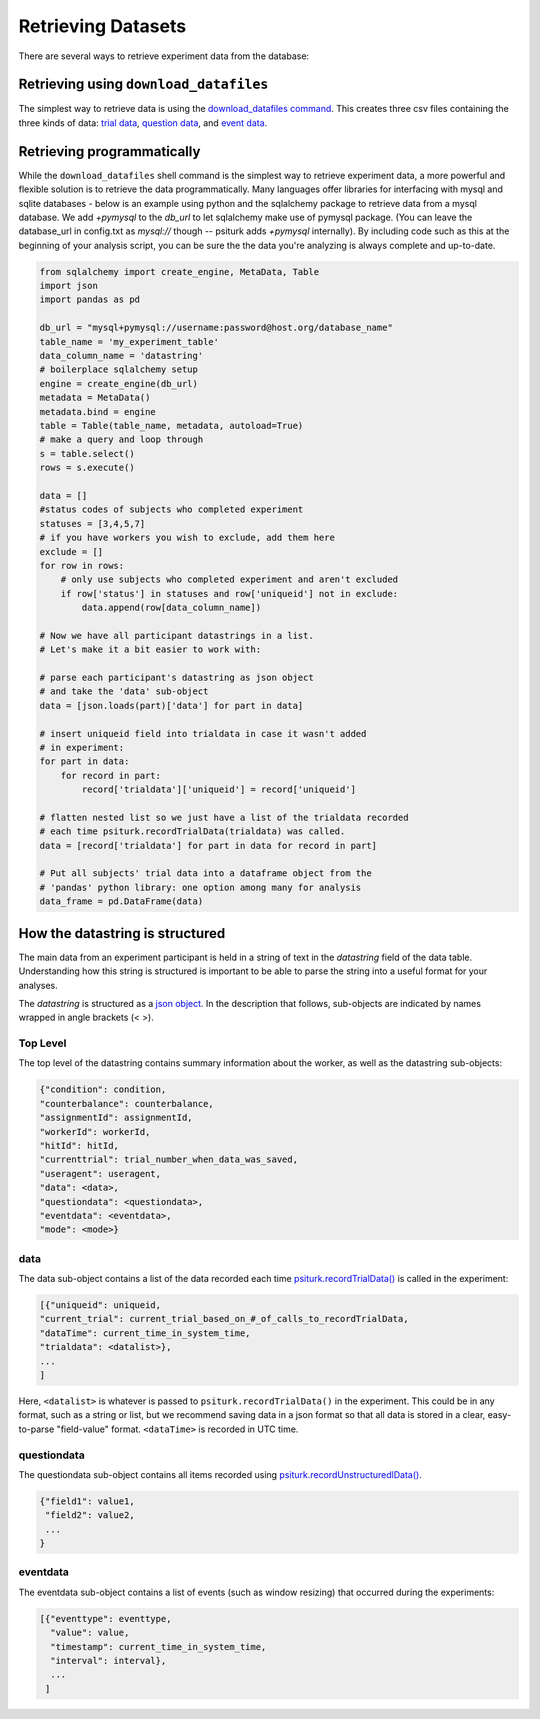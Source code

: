 Retrieving Datasets
===================

There are several ways to retrieve experiment data from the database:


Retrieving using ``download_datafiles``
---------------------------------------

The simplest way to retrieve data is using the `download_datafiles
command <./command_line/download_datafiles.html>`__. This creates
three csv files containing the three kinds of data: `trial data
<./recording.html#recording-trial-data>`__, `question data
<./recording.html#recording-unstructured-data>`__, and `event data <./recording.html#browser-event-data>`__.

Retrieving programmatically
---------------------------

While the ``download_datafiles`` shell command is the simplest way to retrieve
experiment data, a more powerful and flexible solution is to retrieve the data
programmatically. Many languages offer libraries for interfacing with mysql and
sqlite databases - below is an example using python and the sqlalchemy package
to retrieve data from a mysql database. We add `+pymysql` to the `db_url` to let
sqlalchemy make use of pymysql package. (You can leave the database_url in config.txt
as `mysql://` though -- psiturk adds `+pymysql` internally). By including code such as this at the
beginning of your analysis script, you can be sure the the data you're analyzing is
always complete and up-to-date.

.. code-block:: python

   from sqlalchemy import create_engine, MetaData, Table
   import json
   import pandas as pd

   db_url = "mysql+pymysql://username:password@host.org/database_name"
   table_name = 'my_experiment_table'
   data_column_name = 'datastring'
   # boilerplace sqlalchemy setup
   engine = create_engine(db_url)
   metadata = MetaData()
   metadata.bind = engine
   table = Table(table_name, metadata, autoload=True)
   # make a query and loop through
   s = table.select()
   rows = s.execute()

   data = []
   #status codes of subjects who completed experiment
   statuses = [3,4,5,7]
   # if you have workers you wish to exclude, add them here
   exclude = []
   for row in rows:
       # only use subjects who completed experiment and aren't excluded
       if row['status'] in statuses and row['uniqueid'] not in exclude:
           data.append(row[data_column_name])

   # Now we have all participant datastrings in a list.
   # Let's make it a bit easier to work with:

   # parse each participant's datastring as json object
   # and take the 'data' sub-object
   data = [json.loads(part)['data'] for part in data]

   # insert uniqueid field into trialdata in case it wasn't added
   # in experiment:
   for part in data:
       for record in part:
           record['trialdata']['uniqueid'] = record['uniqueid']

   # flatten nested list so we just have a list of the trialdata recorded
   # each time psiturk.recordTrialData(trialdata) was called.
   data = [record['trialdata'] for part in data for record in part]

   # Put all subjects' trial data into a dataframe object from the
   # 'pandas' python library: one option among many for analysis
   data_frame = pd.DataFrame(data)


How the datastring is structured
--------------------------------

The main data from an experiment participant is held in a
string of text in the `datastring` field of the data table. Understanding how this string
is structured is important to be able to parse the string into a useful format
for your analyses.

The `datastring` is structured as a `json object <http://w3schools.com/json/>`__. In the description that
follows, sub-objects are indicated by names wrapped in angle brackets (< >).


Top Level
~~~~~~~~~

The top level of the datastring contains summary information about the worker,
as well as the datastring sub-objects:

.. code-block:: javascript

    {"condition": condition,
    "counterbalance": counterbalance,
    "assignmentId": assignmentId,
    "workerId": workerId,
    "hitId": hitId,
    "currenttrial": trial_number_when_data_was_saved,
    "useragent": useragent,
    "data": <data>,
    "questiondata": <questiondata>,
    "eventdata": <eventdata>,
    "mode": <mode>}


data
~~~~

The data sub-object contains a list of the data recorded each time
`psiturk.recordTrialData() <./api.html#psiturk-recordtrialdata-datalist>`__ is
called in the experiment:

.. code-block:: javascript

    [{"uniqueid": uniqueid,
    "current_trial": current_trial_based_on_#_of_calls_to_recordTrialData,
    "dataTime": current_time_in_system_time,
    "trialdata": <datalist>},
    ...
    ]

Here, ``<datalist>`` is whatever is passed to ``psiturk.recordTrialData()`` in the
experiment. This could be in any format, such as a string or list, but we
recommend saving data in a json format so that all data is stored in a clear,
easy-to-parse "field-value" format. ``<dataTime>`` is recorded in UTC time.

questiondata
~~~~~~~~~~~~

The questiondata sub-object contains all items recorded using
`psiturk.recordUnstructuredlData()
<./api.html#psiturk-recordunstructureddata-field-value>`__.

.. code-block:: javascript

   {"field1": value1,
    "field2": value2,
    ...
   }


eventdata
~~~~~~~~~

The eventdata sub-object contains a list of events (such as window resizing)
that occurred during the experiments:

.. code-block:: javascript

   [{"eventtype": eventtype,
     "value": value,
     "timestamp": current_time_in_system_time,
     "interval": interval},
     ...
    ]
